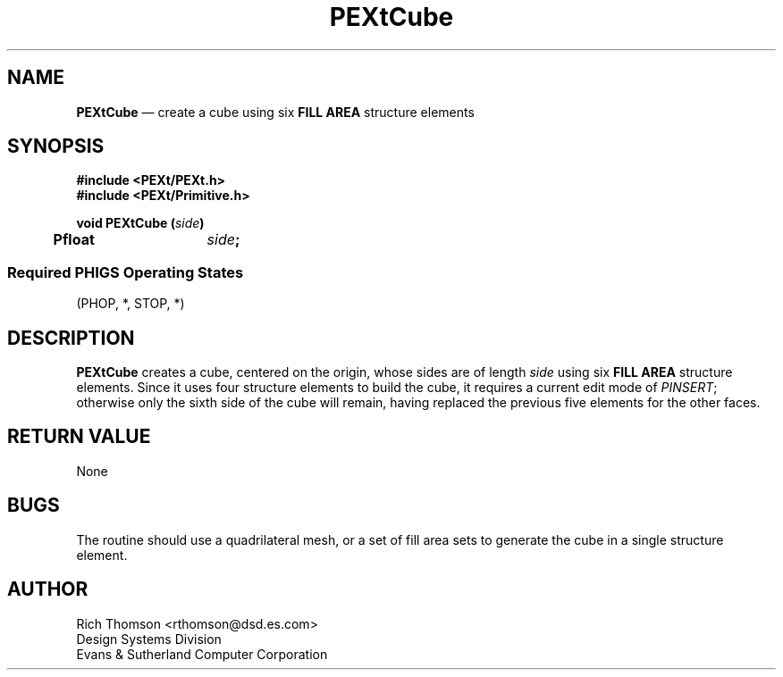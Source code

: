 .\" $Header: PEXtCube.man,v 1.0 91/10/04 17:02:03 rthomson Exp $
.\" **
.\" **
.\" **  (c) Copyright 1991 by Evans and Sutherland Computer Corporation
.\" **      All Rights Reserved.
.\" **
.TH PEXtCube 3PEXt "January 14th, 1991"
.SH NAME
\fBPEXtCube\fP \(em create a cube using six \fBFILL AREA\fP structure elements
.sp 1
.SH SYNOPSIS
\fB
#include <PEXt/PEXt.h>
.br
#include <PEXt/Primitive.h>
.sp 1
void PEXtCube (\fIside\fP)
.br
.ta .5i 2i
	Pfloat	\fIside\fP;
.SS
Required PHIGS Operating States
.br
(PHOP, *, STOP, *)
.fi
\fP
.SH DESCRIPTION
\fBPEXtCube\fP creates a cube, centered on the origin, whose sides are of
length \fIside\fP using six \fBFILL AREA\fP structure elements.  Since it
uses four structure elements to build the cube, it requires a current
edit mode of \fIPINSERT\fP; otherwise only the sixth side of the cube will
remain, having replaced the previous five elements for the other faces.
.SH RETURN VALUE
None
.SH BUGS
The routine should use a quadrilateral mesh, or a set of fill area sets to
generate the cube in a single structure element.
.SH AUTHOR
Rich Thomson <rthomson@dsd.es.com>
.br
Design Systems Division
.br
Evans & Sutherland Computer Corporation
